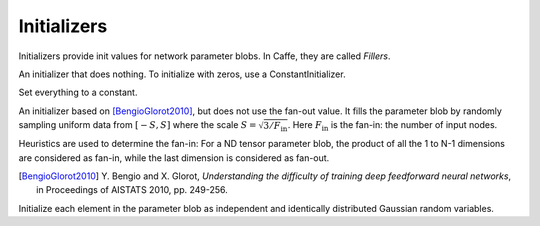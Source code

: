 Initializers
============

Initializers provide init values for network parameter blobs. In Caffe, they are
called *Fillers*.

.. class:: NullInitializer

   An initializer that does nothing. To initialize with zeros, use a ConstantInitializer.

.. class:: ConstantInitializer

   Set everything to a constant.

   .. attribute:: value

      The value used to initialize a parameter blob. Typically this is set to 0.

.. class:: XavierInitializer

   An initializer based on [BengioGlorot2010]_, but does not use the fan-out
   value. It fills the parameter blob by randomly sampling uniform data from
   :math:`[-S,S]` where the scale :math:`S=\sqrt{3 / F_{\text{in}}}`. Here
   :math:`F_{\text{in}}` is the fan-in: the number of input nodes.

   Heuristics are used to determine the fan-in: For a ND tensor parameter blob,
   the product of all the 1 to N-1 dimensions are considered as fan-in, while
   the last dimension is considered as fan-out.

   .. [BengioGlorot2010] Y. Bengio and X. Glorot, *Understanding the
      difficulty of training deep feedforward neural networks*, in Proceedings of
      AISTATS 2010, pp. 249-256.

.. class:: GaussianInitializer

   Initialize each element in the parameter blob as independent and identically
   distributed Gaussian random variables.

   .. attribute:: mean

      Default 0.

   .. attribute:: std

      Default 1.

